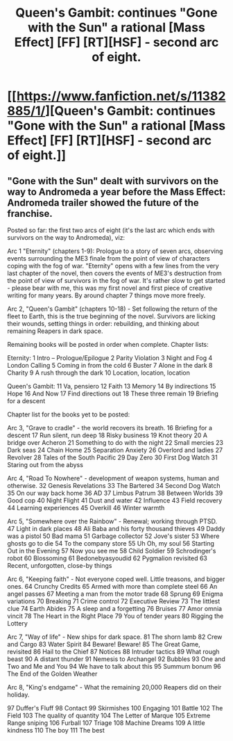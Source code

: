 #+TITLE: Queen's Gambit: continues "Gone with the Sun" a rational [Mass Effect] [FF] [RT][HSF] - second arc of eight.

* [[https://www.fanfiction.net/s/11382885/1/][Queen's Gambit: continues "Gone with the Sun" a rational [Mass Effect] [FF] [RT][HSF] - second arc of eight.]]
:PROPERTIES:
:Author: SCarinae
:Score: 5
:DateUnix: 1437131995.0
:DateShort: 2015-Jul-17
:END:

** "Gone with the Sun" dealt with survivors on the way to Andromeda a year before the Mass Effect: Andromeda trailer showed the future of the franchise.

Posted so far: the first two arcs of eight (it's the last arc which ends with survivors on the way to Andromeda), viz:

Arc 1 "Eternity" (chapters 1-9): Prologue to a story of seven arcs, observing events surrounding the ME3 finale from the point of view of characters coping with the fog of war. "Eternity" opens with a few lines from the very last chapter of the novel, then covers the events of ME3's destruction from the point of view of survivors in the fog of war. It's rather slow to get started - please bear with me, this was my first novel and first piece of creative writing for many years. By around chapter 7 things move more freely.

Arc 2, "Queen's Gambit" (chapters 10-18) - Set following the return of the fleet to Earth, this is the true beginning of the novel. Survivors are licking their wounds, setting things in order: rebuilding, and thinking about remaining Reapers in dark space.

Remaining books will be posted in order when complete. Chapter lists:

Eternity: 1 Intro -- Prologue/Epilogue 2 Parity Violation 3 Night and Fog 4 London Calling 5 Coming in from the cold 6 Buster 7 Alone in the dark 8 Charity 9 A rush through the dark 10 Location, location, location

Queen's Gambit: 11 Va, pensiero 12 Faith 13 Memory 14 By indirections 15 Hope 16 And Now 17 Find directions out 18 These three remain 19 Briefing for a descent

Chapter list for the books yet to be posted:

Arc 3, "Grave to cradle" - the world recovers its breath. 16 Briefing for a descent 17 Run silent, run deep 18 Risky business 19 Knot theory 20 A bridge over Acheron 21 Something to do with the night 22 Small mercies 23 Dark seas 24 Chain Home 25 Separation Anxiety 26 Overlord and ladies 27 Revolver 28 Tales of the South Pacific 29 Day Zero 30 First Dog Watch 31 Staring out from the abyss

Arc 4, "Road To Nowhere" - development of weapon systems, human and otherwise. 32 Genesis Revelations 33 The Bartered 34 Second Dog Watch 35 On our way back home 36 AD 37 Limbus Patrum 38 Between Worlds 39 Good cop 40 Night Flight 41 Dust and water 42 Influence 43 Field recovery 44 Learning experiences 45 Overkill 46 Winter warmth

Arc 5, "Somewhere over the Rainbow" - Renewal; working through PTSD. 47 Light in dark places 48 Ali Baba and his forty thousand thieves 49 Daddy was a pistol 50 Bad mama 51 Garbage collector 52 Jove's sister 53 Where ghosts go to die 54 To the company store 55 Uh Oh, my soul 56 Starting Out in the Evening 57 Now you see me 58 Child Soldier 59 Schrodinger's robot 60 Blossoming 61 Bedonebyasyoudid 62 Pygmalion revisited 63 Recent, unforgotten, close-by things

Arc 6, "Keeping faith" - Not everyone coped well. Little treasons, and bigger ones. 64 Crunchy Credits 65 Armed with more than complete steel 66 An angel passes 67 Meeting a man from the motor trade 68 Sprung 69 Enigma variations 70 Breaking 71 Crime control 72 Executive Review 73 The littlest clue 74 Earth Abides 75 A sleep and a forgetting 76 Bruises 77 Amor omnia vincit 78 The Heart in the Right Place 79 You of tender years 80 Rigging the Lottery

Arc 7, "Way of life" - New ships for dark space. 81 The shorn lamb 82 Crew and Cargo 83 Water Spirit 84 Beware! Beware! 85 The Great Game, revisited 86 Hail to the Chief 87 Notices 88 Intruder tactics 89 What rough beast 90 A distant thunder 91 Nemesis to Archangel 92 Bubbles 93 One and Two and Me and You 94 We have to talk about this 95 Summum bonum 96 The End of the Golden Weather

Arc 8, "King's endgame" - What the remaining 20,000 Reapers did on their holiday.

97 Duffer's Fluff 98 Contact 99 Skirmishes 100 Engaging 101 Battle 102 The Field 103 The quality of quantity 104 The Letter of Marque 105 Extreme Range sniping 106 Furball 107 Triage 108 Machine Dreams 109 A little kindness 110 The boy 111 The best
:PROPERTIES:
:Author: SCarinae
:Score: 1
:DateUnix: 1437132277.0
:DateShort: 2015-Jul-17
:END:
